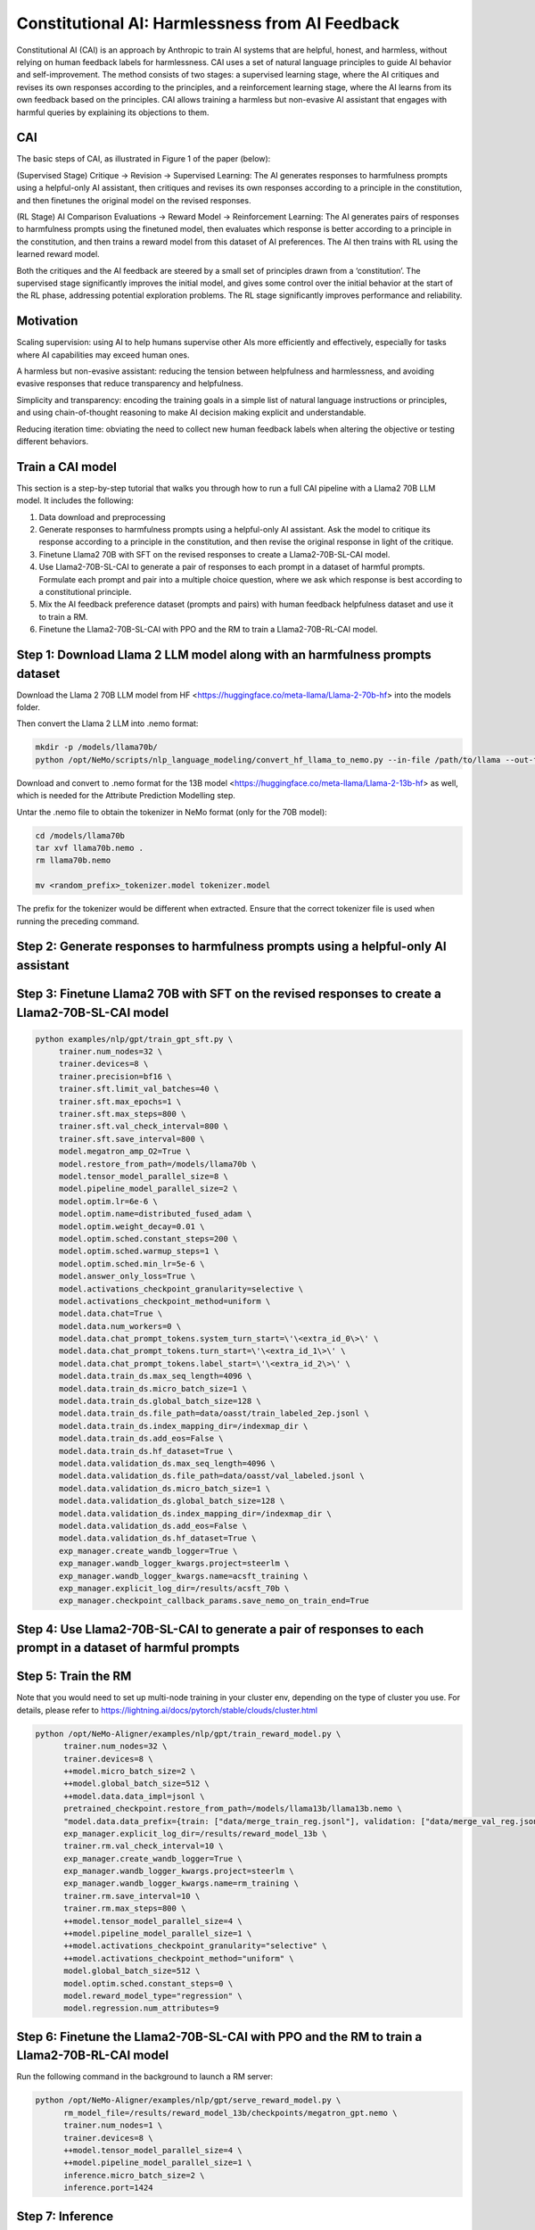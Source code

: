 Constitutional AI: Harmlessness from AI Feedback
@@@@@@@@@@@@@@@@@@@@@@@@@@@@@@@@@


Constitutional AI (CAI) is an approach by Anthropic to train AI systems that are helpful, honest, and harmless, without relying on human feedback labels for harmlessness.
CAI uses a set of natural language principles to guide AI behavior and self-improvement.
The method consists of two stages: a supervised learning stage, where the AI critiques and revises its own responses according to the principles, and a reinforcement learning stage, where the AI learns from its own feedback based on the principles.
CAI allows training a harmless but non-evasive AI assistant that engages with harmful queries by explaining its objections to them.


CAI
###############
The basic steps of CAI, as illustrated in Figure 1 of the paper (below):

(Supervised Stage) Critique → Revision → Supervised Learning: The AI generates responses to harmfulness prompts using a helpful-only AI assistant, then critiques and revises its own responses according to a principle in the constitution, and then finetunes the original model on the revised responses.

(RL Stage) AI Comparison Evaluations → Reward Model → Reinforcement Learning: The AI generates pairs of responses to harmfulness prompts using the finetuned model, then evaluates which response is better according to a principle in the constitution, and then trains a reward model from this dataset of AI preferences. The AI then trains with RL using the learned reward model.

.. image:: docs/assets/cai_diagram.png
   :alt: basic steps of the CAI process

Both the critiques and the AI feedback are steered by a small set of principles drawn from a ‘constitution’. The supervised stage significantly improves the initial model, and gives some control over the initial behavior at the start of the RL phase, addressing potential exploration problems. The RL stage significantly improves performance and reliability.

Motivation
###############

Scaling supervision: using AI to help humans supervise other AIs more efficiently and effectively, especially for tasks where AI capabilities may exceed human ones.

A harmless but non-evasive assistant: reducing the tension between helpfulness and harmlessness, and avoiding evasive responses that reduce transparency and helpfulness.

Simplicity and transparency: encoding the training goals in a simple list of natural language instructions or principles, and using chain-of-thought reasoning to make AI decision making explicit and understandable.

Reducing iteration time: obviating the need to collect new human feedback labels when altering the objective or testing different behaviors.

Train a CAI model
#####################

This section is a step-by-step tutorial that walks you through how to run a full CAI pipeline with a Llama2 70B LLM model. It includes the following:

1. Data download and preprocessing

2. Generate responses to harmfulness prompts using a helpful-only AI assistant. Ask the model to critique its response according to a principle in the constitution, and then revise the original response in light of the critique.

3. Finetune Llama2 70B with SFT on the revised responses to create a Llama2-70B-SL-CAI model.

4. Use Llama2-70B-SL-CAI to generate a pair of responses to each prompt in a dataset of harmful prompts. Formulate each prompt and pair into a multiple choice question, where we ask which response is best according to a constitutional principle.

5. Mix the AI feedback preference dataset (prompts and pairs) with human feedback helpfulness dataset and use it to train a RM.

6. Finetune the Llama2-70B-SL-CAI with PPO and the RM to train a Llama2-70B-RL-CAI model.

Step 1: Download Llama 2 LLM model along with an harmfulness prompts dataset
#############################################################################
Download the Llama 2 70B LLM model from HF <https://huggingface.co/meta-llama/Llama-2-70b-hf> into the models folder.

Then convert the Llama 2 LLM into .nemo format:

.. code-block:: bash

   mkdir -p /models/llama70b/
   python /opt/NeMo/scripts/nlp_language_modeling/convert_hf_llama_to_nemo.py --in-file /path/to/llama --out-file /models/llama70b/llama70b.nemo

Download and convert to .nemo format for the 13B model <https://huggingface.co/meta-llama/Llama-2-13b-hf> as well, which is needed for the Attribute Prediction Modelling step.

Untar the .nemo file to obtain the tokenizer in NeMo format (only for the 70B model):

.. code-block:: bash

   cd /models/llama70b
   tar xvf llama70b.nemo .
   rm llama70b.nemo

   mv <random_prefix>_tokenizer.model tokenizer.model

The prefix for the tokenizer would be different when extracted. Ensure that the correct tokenizer file is used when running the preceding command.

Step 2: Generate responses to harmfulness prompts using a helpful-only AI assistant
#######################################################################


Step 3: Finetune Llama2 70B with SFT on the revised responses to create a Llama2-70B-SL-CAI model
#################################################################

.. code-block:: bash

   python examples/nlp/gpt/train_gpt_sft.py \
        trainer.num_nodes=32 \
        trainer.devices=8 \
        trainer.precision=bf16 \
        trainer.sft.limit_val_batches=40 \
        trainer.sft.max_epochs=1 \
        trainer.sft.max_steps=800 \
        trainer.sft.val_check_interval=800 \
        trainer.sft.save_interval=800 \
        model.megatron_amp_O2=True \
        model.restore_from_path=/models/llama70b \
        model.tensor_model_parallel_size=8 \
        model.pipeline_model_parallel_size=2 \
        model.optim.lr=6e-6 \
        model.optim.name=distributed_fused_adam \
        model.optim.weight_decay=0.01 \
        model.optim.sched.constant_steps=200 \
        model.optim.sched.warmup_steps=1 \
        model.optim.sched.min_lr=5e-6 \
        model.answer_only_loss=True \
        model.activations_checkpoint_granularity=selective \
        model.activations_checkpoint_method=uniform \
        model.data.chat=True \
        model.data.num_workers=0 \
        model.data.chat_prompt_tokens.system_turn_start=\'\<extra_id_0\>\' \
        model.data.chat_prompt_tokens.turn_start=\'\<extra_id_1\>\' \
        model.data.chat_prompt_tokens.label_start=\'\<extra_id_2\>\' \
        model.data.train_ds.max_seq_length=4096 \
        model.data.train_ds.micro_batch_size=1 \
        model.data.train_ds.global_batch_size=128 \
        model.data.train_ds.file_path=data/oasst/train_labeled_2ep.jsonl \
        model.data.train_ds.index_mapping_dir=/indexmap_dir \
        model.data.train_ds.add_eos=False \
        model.data.train_ds.hf_dataset=True \
        model.data.validation_ds.max_seq_length=4096 \
        model.data.validation_ds.file_path=data/oasst/val_labeled.jsonl \
        model.data.validation_ds.micro_batch_size=1 \
        model.data.validation_ds.global_batch_size=128 \
        model.data.validation_ds.index_mapping_dir=/indexmap_dir \
        model.data.validation_ds.add_eos=False \
        model.data.validation_ds.hf_dataset=True \
        exp_manager.create_wandb_logger=True \
        exp_manager.wandb_logger_kwargs.project=steerlm \
        exp_manager.wandb_logger_kwargs.name=acsft_training \
        exp_manager.explicit_log_dir=/results/acsft_70b \
        exp_manager.checkpoint_callback_params.save_nemo_on_train_end=True



Step 4: Use Llama2-70B-SL-CAI to generate a pair of responses to each prompt in a dataset of harmful prompts
#############################################################################################################



Step 5: Train the RM
#####################
Note that you would need to set up multi-node training in your cluster env, depending on the type of cluster you use. For details, please refer to https://lightning.ai/docs/pytorch/stable/clouds/cluster.html

.. code-block:: bash

   python /opt/NeMo-Aligner/examples/nlp/gpt/train_reward_model.py \
         trainer.num_nodes=32 \
         trainer.devices=8 \
         ++model.micro_batch_size=2 \
         ++model.global_batch_size=512 \
         ++model.data.data_impl=jsonl \
         pretrained_checkpoint.restore_from_path=/models/llama13b/llama13b.nemo \
         "model.data.data_prefix={train: ["data/merge_train_reg.jsonl"], validation: ["data/merge_val_reg.jsonl"], test: ["data/merge_val_reg.jsonl"]}" \
         exp_manager.explicit_log_dir=/results/reward_model_13b \
         trainer.rm.val_check_interval=10 \
         exp_manager.create_wandb_logger=True \
         exp_manager.wandb_logger_kwargs.project=steerlm \
         exp_manager.wandb_logger_kwargs.name=rm_training \
         trainer.rm.save_interval=10 \
         trainer.rm.max_steps=800 \
         ++model.tensor_model_parallel_size=4 \
         ++model.pipeline_model_parallel_size=1 \
         ++model.activations_checkpoint_granularity="selective" \
         ++model.activations_checkpoint_method="uniform" \
         model.global_batch_size=512 \
         model.optim.sched.constant_steps=0 \
         model.reward_model_type="regression" \
         model.regression.num_attributes=9

Step 6: Finetune the Llama2-70B-SL-CAI with PPO and the RM to train a Llama2-70B-RL-CAI model
##############################################################################################
Run the following command in the background to launch a RM server:

.. code-block:: bash

   python /opt/NeMo-Aligner/examples/nlp/gpt/serve_reward_model.py \
         rm_model_file=/results/reward_model_13b/checkpoints/megatron_gpt.nemo \
         trainer.num_nodes=1 \
         trainer.devices=8 \
         ++model.tensor_model_parallel_size=4 \
         ++model.pipeline_model_parallel_size=1 \
         inference.micro_batch_size=2 \
         inference.port=1424


Step 7: Inference
##################
To start inference, run an inference server in the background using the following command:

.. code-block:: bash

   python /opt/NeMo/examples/nlp/language_modeling/megatron_gpt_eval.py \
           gpt_model_file=/results/acsft_70b/checkpoints/megatron_gpt_sft.nemo \
           pipeline_model_parallel_split_rank=0 \
           server=True \
           tensor_model_parallel_size=8 \
           pipeline_model_parallel_size=1 \
           trainer.precision=bf16 \
           trainer.devices=8 \
           trainer.num_nodes=1 \
           web_server=False \
           port=1427 

Please wait for the server to be ready before proceeeding.
